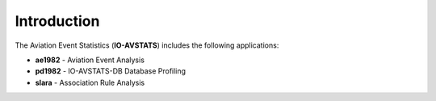 ============
Introduction
============

The Aviation Event Statistics (**IO-AVSTATS**) includes the following applications:

- **ae1982** - Aviation Event Analysis
- **pd1982** - IO-AVSTATS-DB Database Profiling
- **slara** - Association Rule Analysis

